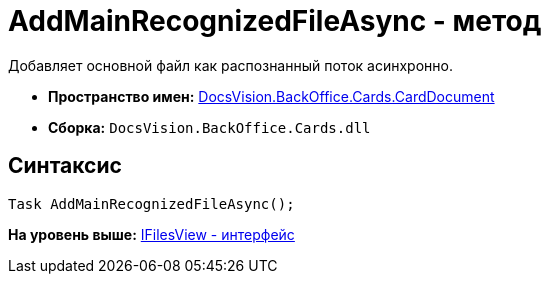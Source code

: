 = AddMainRecognizedFileAsync - метод

Добавляет основной файл как распознанный поток асинхронно.

* [.keyword]*Пространство имен:* xref:CardDocument_NS.adoc[DocsVision.BackOffice.Cards.CardDocument]
* [.keyword]*Сборка:* [.ph .filepath]`DocsVision.BackOffice.Cards.dll`

[[AddMainRecognizedFileAsync_MT__section_jct_3ds_mpb]]
== Синтаксис

[source,pre,codeblock,language-csharp]
----
Task AddMainRecognizedFileAsync();
----

*На уровень выше:* xref:../../../../../api/DocsVision/BackOffice/Cards/CardDocument/IFilesView_IN.adoc[IFilesView - интерфейс]
